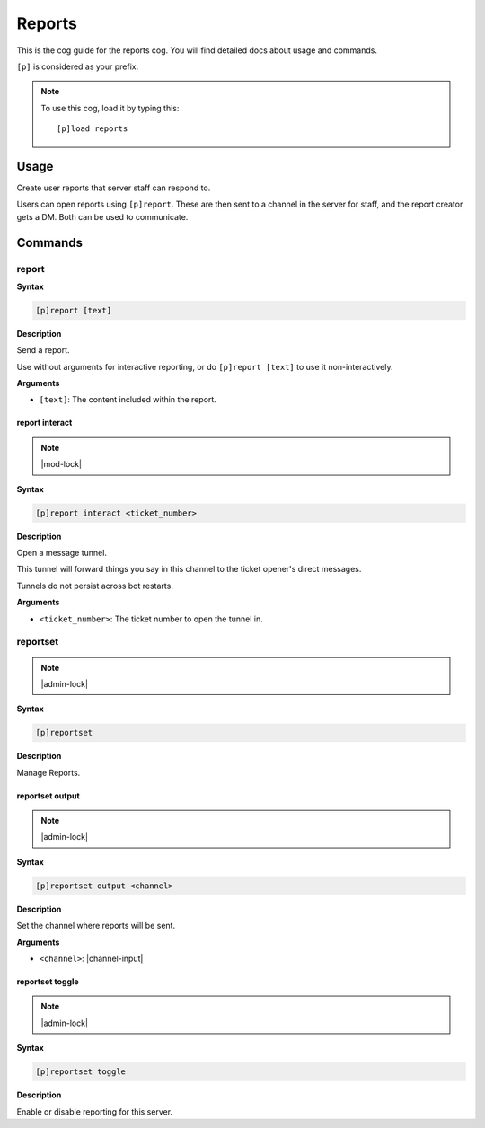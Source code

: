.. _reports:

=======
Reports
=======

This is the cog guide for the reports cog. You will
find detailed docs about usage and commands.

``[p]`` is considered as your prefix.

.. note:: To use this cog, load it by typing this::

        [p]load reports

.. _reports-usage:

-----
Usage
-----

Create user reports that server staff can respond to.

Users can open reports using ``[p]report``. These are then sent
to a channel in the server for staff, and the report creator
gets a DM. Both can be used to communicate.


.. _reports-commands:

--------
Commands
--------

.. _reports-command-report:

^^^^^^
report
^^^^^^

**Syntax**

.. code-block:: none

    [p]report [text]

**Description**

Send a report.

Use without arguments for interactive reporting, or do
``[p]report [text]`` to use it non-interactively.

**Arguments**

* ``[text]``: The content included within the report.

.. _reports-command-report-interact:

"""""""""""""""
report interact
"""""""""""""""

.. note:: |mod-lock|

**Syntax**

.. code-block:: none

    [p]report interact <ticket_number>

**Description**

Open a message tunnel.

This tunnel will forward things you say in this channel
to the ticket opener's direct messages.

Tunnels do not persist across bot restarts.

**Arguments**

* ``<ticket_number>``: The ticket number to open the tunnel in.

.. _reports-command-reportset:

^^^^^^^^^
reportset
^^^^^^^^^

.. note:: |admin-lock|

**Syntax**

.. code-block:: none

    [p]reportset 

**Description**

Manage Reports.

.. _reports-command-reportset-output:

""""""""""""""""
reportset output
""""""""""""""""

.. note:: |admin-lock|

**Syntax**

.. code-block:: none

    [p]reportset output <channel>

**Description**

Set the channel where reports will be sent.

**Arguments**

* ``<channel>``: |channel-input|

.. _reports-command-reportset-toggle:

""""""""""""""""
reportset toggle
""""""""""""""""

.. note:: |admin-lock|

**Syntax**

.. code-block:: none

    [p]reportset toggle 

**Description**

Enable or disable reporting for this server.  
